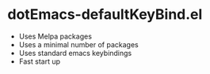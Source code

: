 * dotEmacs-defaultKeyBind.el
  - Uses Melpa packages
  - Uses a minimal number of packages
  - Uses standard emacs keybindings
  - Fast start up
